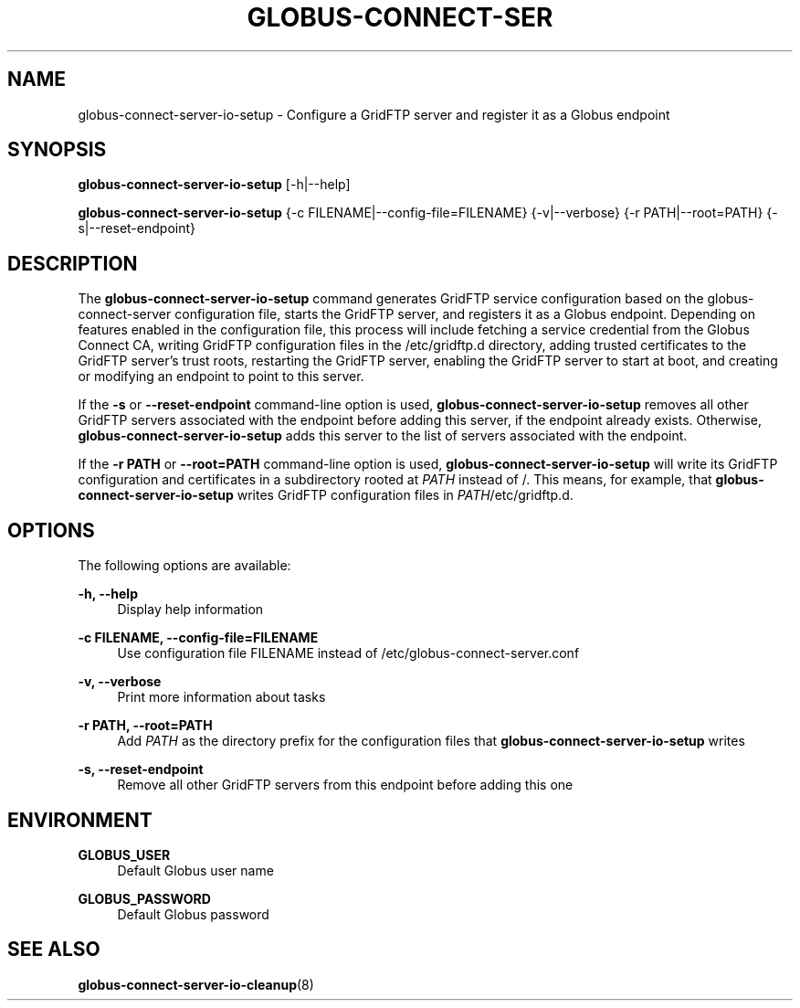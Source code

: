 '\" t
.\"     Title: globus-connect-server-io-setup
.\"    Author: [FIXME: author] [see http://docbook.sf.net/el/author]
.\" Generator: DocBook XSL Stylesheets v1.78.1 <http://docbook.sf.net/>
.\"      Date: 05/28/2015
.\"    Manual: Globus Connect Server
.\"    Source: University of Chicago
.\"  Language: English
.\"
.TH "GLOBUS\-CONNECT\-SER" "8" "05/28/2015" "University of Chicago" "Globus Connect Server"
.\" -----------------------------------------------------------------
.\" * Define some portability stuff
.\" -----------------------------------------------------------------
.\" ~~~~~~~~~~~~~~~~~~~~~~~~~~~~~~~~~~~~~~~~~~~~~~~~~~~~~~~~~~~~~~~~~
.\" http://bugs.debian.org/507673
.\" http://lists.gnu.org/archive/html/groff/2009-02/msg00013.html
.\" ~~~~~~~~~~~~~~~~~~~~~~~~~~~~~~~~~~~~~~~~~~~~~~~~~~~~~~~~~~~~~~~~~
.ie \n(.g .ds Aq \(aq
.el       .ds Aq '
.\" -----------------------------------------------------------------
.\" * set default formatting
.\" -----------------------------------------------------------------
.\" disable hyphenation
.nh
.\" disable justification (adjust text to left margin only)
.ad l
.\" -----------------------------------------------------------------
.\" * MAIN CONTENT STARTS HERE *
.\" -----------------------------------------------------------------
.SH "NAME"
globus-connect-server-io-setup \- Configure a GridFTP server and register it as a Globus endpoint
.SH "SYNOPSIS"
.sp
\fBglobus\-connect\-server\-io\-setup\fR [\-h|\-\-help]
.sp
\fBglobus\-connect\-server\-io\-setup\fR {\-c FILENAME|\-\-config\-file=FILENAME} {\-v|\-\-verbose} {\-r PATH|\-\-root=PATH} {\-s|\-\-reset\-endpoint}
.SH "DESCRIPTION"
.sp
The \fBglobus\-connect\-server\-io\-setup\fR command generates GridFTP service configuration based on the globus\-connect\-server configuration file, starts the GridFTP server, and registers it as a Globus endpoint\&. Depending on features enabled in the configuration file, this process will include fetching a service credential from the Globus Connect CA, writing GridFTP configuration files in the /etc/gridftp\&.d directory, adding trusted certificates to the GridFTP server\(cqs trust roots, restarting the GridFTP server, enabling the GridFTP server to start at boot, and creating or modifying an endpoint to point to this server\&.
.sp
If the \fB\-s\fR or \fB\-\-reset\-endpoint\fR command\-line option is used, \fBglobus\-connect\-server\-io\-setup\fR removes all other GridFTP servers associated with the endpoint before adding this server, if the endpoint already exists\&. Otherwise, \fBglobus\-connect\-server\-io\-setup\fR adds this server to the list of servers associated with the endpoint\&.
.sp
If the \fB\-r PATH\fR or \fB\-\-root=PATH\fR command\-line option is used, \fBglobus\-connect\-server\-io\-setup\fR will write its GridFTP configuration and certificates in a subdirectory rooted at \fIPATH\fR instead of /\&. This means, for example, that \fBglobus\-connect\-server\-io\-setup\fR writes GridFTP configuration files in \fIPATH\fR/etc/gridftp\&.d\&.
.SH "OPTIONS"
.sp
The following options are available:
.PP
\fB\-h, \-\-help\fR
.RS 4
Display help information
.RE
.PP
\fB\-c FILENAME, \-\-config\-file=FILENAME\fR
.RS 4
Use configuration file FILENAME instead of
/etc/globus\-connect\-server\&.conf
.RE
.PP
\fB\-v, \-\-verbose\fR
.RS 4
Print more information about tasks
.RE
.PP
\fB\-r PATH, \-\-root=PATH\fR
.RS 4
Add
\fIPATH\fR
as the directory prefix for the configuration files that
\fBglobus\-connect\-server\-io\-setup\fR
writes
.RE
.PP
\fB\-s, \-\-reset\-endpoint\fR
.RS 4
Remove all other GridFTP servers from this endpoint before adding this one
.RE
.SH "ENVIRONMENT"
.PP
\fBGLOBUS_USER\fR
.RS 4
Default Globus user name
.RE
.PP
\fBGLOBUS_PASSWORD\fR
.RS 4
Default Globus password
.RE
.SH "SEE ALSO"
.sp
\fBglobus\-connect\-server\-io\-cleanup\fR(8)
